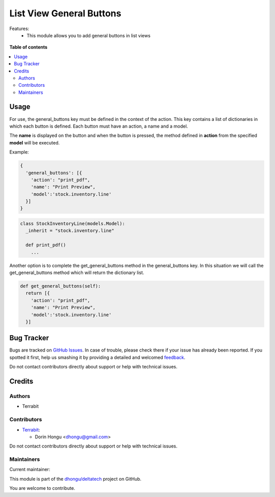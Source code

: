 =========================
List View General Buttons
=========================

.. !!!!!!!!!!!!!!!!!!!!!!!!!!!!!!!!!!!!!!!!!!!!!!!!!!!!
   !! This file is generated by oca-gen-addon-readme !!
   !! changes will be overwritten.                   !!
   !!!!!!!!!!!!!!!!!!!!!!!!!!!!!!!!!!!!!!!!!!!!!!!!!!!!

.. |badge1| image:: https://img.shields.io/badge/maturity-Mature-brightgreen.png
    :target: https://odoo-community.org/page/development-status
    :alt: Mature
.. |badge2| image:: https://img.shields.io/badge/licence-AGPL--3-blue.png
    :target: http://www.gnu.org/licenses/agpl-3.0-standalone.html
    :alt: License: AGPL-3
.. |badge3| image:: https://img.shields.io/badge/github-dhongu%2Fdeltatech-lightgray.png?logo=github
    :target: https://github.com/dhongu/deltatech/tree/13.0/web_list_view_general_buttons
    :alt: dhongu/deltatech

|badge1| |badge2| |badge3| 

Features:
 - This module allows you to add general buttons in list views

.. figure:: https://raw.githubusercontent.com/dhongu/deltatech/13.0/web_list_view_general_buttons/static/description/usage.jpg
    :align: center
    :alt: Usage

**Table of contents**

.. contents::
   :local:

Usage
=====





For use, the general_buttons key must be defined in the context of the action.
This key contains a list of dictionaries in which each button is defined.
Each button must have an action, a name and a model.

The **name** is displayed on the button and when the button is pressed,
the method defined in **action** from the specified **model** will be executed.

Example:

.. code:: python

  {
    'general_buttons': [{
      'action': "print_pdf",
      'name': "Print Preview",
      'model':'stock.inventory.line'
    }]
  }



.. code:: python

  class StockInventoryLine(models.Model):
    _inherit = "stock.inventory.line"

    def print_pdf()
      ...


Another option is to complete the get_general_buttons method in the general_buttons key.
In this situation we will call the get_general_buttons method which will return the dictionary list.

.. code:: python

  def get_general_buttons(self):
    return [{
      'action': "print_pdf",
      'name': "Print Preview",
      'model':'stock.inventory.line'
    }]

Bug Tracker
===========

Bugs are tracked on `GitHub Issues <https://github.com/dhongu/deltatech/issues>`_.
In case of trouble, please check there if your issue has already been reported.
If you spotted it first, help us smashing it by providing a detailed and welcomed
`feedback <https://github.com/dhongu/deltatech/issues/new?body=module:%20web_list_view_general_buttons%0Aversion:%2013.0%0A%0A**Steps%20to%20reproduce**%0A-%20...%0A%0A**Current%20behavior**%0A%0A**Expected%20behavior**>`_.

Do not contact contributors directly about support or help with technical issues.

Credits
=======

Authors
~~~~~~~

* Terrabit

Contributors
~~~~~~~~~~~~

* `Terrabit <https://www.terrabit.ro>`_:

  * Dorin Hongu <dhongu@gmail.com>



Do not contact contributors directly about support or help with technical issues.

Maintainers
~~~~~~~~~~~

.. |maintainer-dhongu| image:: https://github.com/dhongu.png?size=40px
    :target: https://github.com/dhongu
    :alt: dhongu

Current maintainer:

|maintainer-dhongu| 

This module is part of the `dhongu/deltatech <https://github.com/dhongu/deltatech/tree/13.0/web_list_view_general_buttons>`_ project on GitHub.

You are welcome to contribute.
